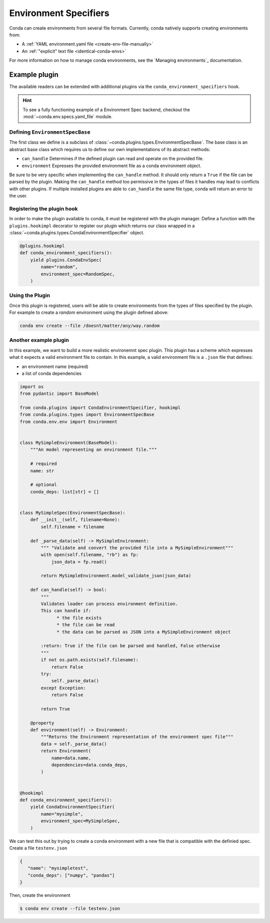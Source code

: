 ======================
Environment Specifiers
======================

Conda can create environments from several file formats. Currently, conda natively
supports creating environments from:

* A :ref:`YAML environment.yaml file <create-env-file-manually>`
* An :ref:`"explicit" text file <identical-conda-envs>`

For more information on how to manage conda environments, see the `Managing environments`_ documentation.

Example plugin
==============

The available readers can be extended with additional plugins via the ``conda_environment_specifiers``
hook.

.. hint::

   To see a fully functioning example of a Environment Spec backend,
   checkout the :mod:`~conda.env.specs.yaml_file` module.

.. autoapiclass:: conda.plugins.types.CondaEnvironmentSpeficier
   :members:
   :undoc-members:

.. autoapifunction:: conda.plugins.hookspec.CondaSpecs.conda_environment_specifiers

Defining ``EnvironmentSpecBase``
--------------------------------

The first class we define is a subclass of :class:`~conda.plugins.types.EnvironmentSpecBase`. The
base class is an abstract base class which requires us to define our own implementations
of its abstract methods:

* ``can_handle`` Determines if the defined plugin can read and operate on the provided file.
* ``environment`` Expresses the provided environment file as a conda environment object.

Be sure to be very specific when implementing the ``can_handle`` method. It should only
return a ``True`` if the file can be parsed by the plugin. Making the ``can_handle``
method too permissive in the types of files it handles may lead to conflicts with other
plugins. If multiple installed plugins are able to ``can_handle`` the same file type,
conda will return an error to the user.

Registering the plugin hook
---------------------------
In order to make the plugin available to conda, it must be registered with the plugin
manager. Define a function with the ``plugins.hookimpl`` decorator to register
our plugin which returns our class wrapped in a
:class:`~conda.plugins.types.CondaEnvironmentSpecifier` object.

.. code-block:: python

   @plugins.hookimpl
   def conda_environment_specifiers():
       yield plugins.CondaEnvSpec(
           name="random",
           environment_spec=RandomSpec,
       )

Using the Plugin
----------------
Once this plugin is registered, users will be able to create environments from the
types of files specified by the plugin. For example to create a `random` environment
using the plugin defined above:

.. code-block:: bash

   conda env create --file /doesnt/matter/any/way.random


Another example plugin
-----------------------
In this example, we want to build a more realistic environemnt spec plugin. This
plugin has a scheme which expresses what it expects a valid environment file to
contain. In this example, a valid environment file is a ``.json`` file that defines:

* an environment name (required)
* a list of conda dependencies

.. code-block:: python

   import os
   from pydantic import BaseModel

   from conda.plugins import CondaEnvironmentSpecifier, hookimpl
   from conda.plugins.types import EnvironmentSpecBase
   from conda.env.env import Environment


   class MySimpleEnvironment(BaseModel):
       """An model representing an environment file."""

       # required
       name: str

       # optional
       conda_deps: list[str] = []


   class MySimpleSpec(EnvironmentSpecBase):
       def __init__(self, filename=None):
           self.filename = filename

       def _parse_data(self) -> MySimpleEnvironment:
           """ "Validate and convert the provided file into a MySimpleEnvironment"""
           with open(self.filename, "rb") as fp:
               json_data = fp.read()

           return MySimpleEnvironment.model_validate_json(json_data)

       def can_handle(self) -> bool:
           """
           Validates loader can process environment definition.
           This can handle if:
                 * the file exists
                 * the file can be read
                 * the data can be parsed as JSON into a MySimpleEnvironment object

           :return: True if the file can be parsed and handled, False otherwise
           """
           if not os.path.exists(self.filename):
               return False
           try:
               self._parse_data()
           except Exception:
               return False

           return True

       @property
       def environment(self) -> Environment:
           """Returns the Environment representation of the environment spec file"""
           data = self._parse_data()
           return Environment(
               name=data.name,
               dependencies=data.conda_deps,
           )


   @hookimpl
   def conda_environment_specifiers():
       yield CondaEnvironmentSpecifier(
           name="mysimple",
           environment_spec=MySimpleSpec,
       )

We can test this out by trying to create a conda environment with a new file
that is compatible with the definied spec. Create a file ``testenv.json``

.. code-block::

   {
      "name": "mysimpletest",
      "conda_deps": ["numpy", "pandas"]
   }

Then, create the environment

.. code-block:: bash

   $ conda env create --file testenv.json
